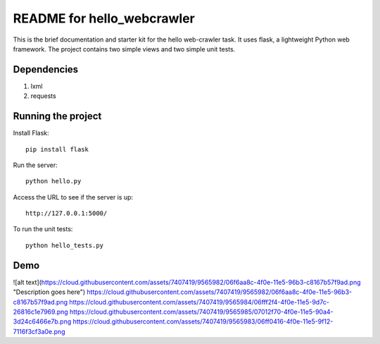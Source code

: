 ===========================
README for hello_webcrawler
===========================

This is the brief documentation and starter kit for the hello web-crawler task.  It uses flask, a lightweight Python web framework.  The project contains two simple views and two simple unit tests.

Dependencies
===================

1) lxml
2) requests


Running the project
===================

Install Flask::

    pip install flask

Run the server::

    python hello.py

Access the URL to see if the server is up::

    http://127.0.0.1:5000/

To run the unit tests::

    python hello_tests.py


Demo
===================

![alt text](https://cloud.githubusercontent.com/assets/7407419/9565982/06f6aa8c-4f0e-11e5-96b3-c8167b57f9ad.png "Description goes here")
https://cloud.githubusercontent.com/assets/7407419/9565982/06f6aa8c-4f0e-11e5-96b3-c8167b57f9ad.png
https://cloud.githubusercontent.com/assets/7407419/9565984/06fff2f4-4f0e-11e5-9d7c-26816c1e7969.png
https://cloud.githubusercontent.com/assets/7407419/9565985/07012f70-4f0e-11e5-90a4-3d24c6466e7b.png
https://cloud.githubusercontent.com/assets/7407419/9565983/06ff0416-4f0e-11e5-9f12-7116f3cf3a0e.png

